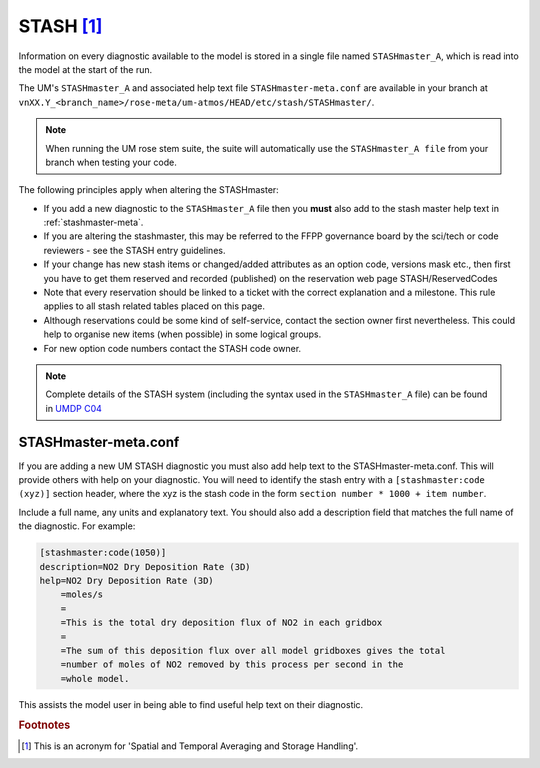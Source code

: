 .. _stash:

STASH [#f1]_
============

Information on every diagnostic available to the model is stored in a single
file named ``STASHmaster_A``, which is read into the model at the start of the
run.

The UM's ``STASHmaster_A`` and associated help text file
``STASHmaster-meta.conf`` are available in your branch at
``vnXX.Y_<branch_name>/rose-meta/um-atmos/HEAD/etc/stash/STASHmaster/``.

.. note::

    When running the UM rose stem suite, the suite will automatically use the
    ``STASHmaster_A file`` from your branch when testing your code.

The following principles apply when altering the STASHmaster:

..
  JW suggest need to include STASH entry guidance here. Maybe an issue for this would be useful?

* If you add a new diagnostic to the ``STASHmaster_A`` file then you **must**
  also add to the stash master help text in :ref:`stashmaster-meta`.
* If you are altering the stashmaster, this may be referred to the FFPP
  governance board by the sci/tech or code reviewers - see the STASH entry
  guidelines.
* If your change has new stash items or changed/added attributes as an option
  code, versions mask etc., then first you have to get them reserved and
  recorded (published) on the reservation web page STASH/ReservedCodes
* Note that every reservation should be linked to a ticket with the correct
  explanation and a milestone. This rule applies to all stash related tables
  placed on this page.
* Although reservations could be some kind of self-service, contact the section
  owner first nevertheless. This could help to organise new items
  (when possible) in some logical groups.
* For new option code numbers contact the STASH code owner.

.. note::

    Complete details of the STASH system (including the syntax used in the
    ``STASHmaster_A`` file) can be found in `UMDP C04
    <https://code.metoffice.gov.uk/doc/um/latest/papers/umdp_C04.pdf>`__

.. _stashmaster-meta:

STASHmaster-meta.conf
---------------------

If you are adding a new UM STASH diagnostic you must also add help text to the
STASHmaster-meta.conf. This will provide others with help on your diagnostic.
You will need to identify the stash entry with a ``[stashmaster:code
(xyz)]`` section header, where the xyz is the stash code in the form ``section
number * 1000 + item number``.

Include a full name, any units and explanatory text. You should also add a
description field that matches the full name of the diagnostic. For example:

.. code-block::

    [stashmaster:code(1050)]
    description=NO2 Dry Deposition Rate (3D)
    help=NO2 Dry Deposition Rate (3D)
        =moles/s
        =
        =This is the total dry deposition flux of NO2 in each gridbox
        =
        =The sum of this deposition flux over all model gridboxes gives the total
        =number of moles of NO2 removed by this process per second in the
        =whole model.

This assists the model user in being able to find useful help text on their
diagnostic.


.. rubric:: Footnotes

.. [#f1] This is an acronym for 'Spatial and Temporal Averaging and Storage Handling'.
